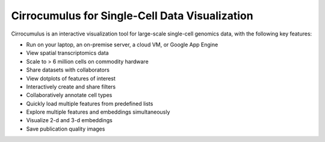 =================================================
Cirrocumulus for Single-Cell Data Visualization
=================================================

Cirrocumulus is an interactive visualization tool for large-scale single-cell genomics data, with the following key features:

* Run on your laptop, an on-premise server, a cloud VM, or Google App Engine
* View spatial transcriptomics data
* Scale to > 6 million cells on commodity hardware
* Share datasets with collaborators
* View dotplots of features of interest
* Interactively create and share filters
* Collaboratively annotate cell types
* Quickly load multiple features from predefined lists
* Explore multiple features and embeddings simultaneously
* Visualize 2-d and 3-d embeddings
* Save publication quality images